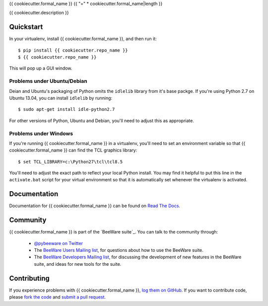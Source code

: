 {{ cookiecutter.formal_name }}
{{ "=" * cookiecutter.formal_name|length }}

{{ cookiecutter.description }}

Quickstart
----------

In your virtualenv, install {{ cookiecutter.formal_name }}, and then run it::

    $ pip install {{ cookiecutter.repo_name }}
    $ {{ cookiecutter.repo_name }}

This will pop up a GUI window.

Problems under Ubuntu/Debian
~~~~~~~~~~~~~~~~~~~~~~~~~~~~

Deian and Ubuntu's packaging of Python omits the ``idlelib`` library from it's
base packge. If you're using Python 2.7 on Ubuntu 13.04, you can install
``idlelib`` by running::

    $ sudo apt-get install idle-python2.7

For other versions of Python, Ubuntu and Debian, you'll need to adjust this as
appropriate.

Problems under Windows
~~~~~~~~~~~~~~~~~~~~~~

If you're running {{ cookiecutter.formal_name }} in a virtualenv, you'll need to set an
environment variable so that {{ cookiecutter.formal_name }} can find the TCL graphics library::

    $ set TCL_LIBRARY=c:\Python27\tcl\tcl8.5

You'll need to adjust the exact path to reflect your local Python install.
You may find it helpful to put this line in the ``activate.bat`` script
for your virtual environment so that it is automatically set whenever the
virtualenv is activated.

Documentation
-------------

Documentation for {{ cookiecutter.formal_name }} can be found on `Read The Docs`_.

Community
---------

{{ cookiecutter.formal_name }} is part of the `BeeWare suite`_. You can talk to the community through:

 * `@pybeeware on Twitter`_

 * The `BeeWare Users Mailing list`_, for questions about how to use the BeeWare suite.

 * The `BeeWare Developers Mailing list`_, for discussing the development of new features in the BeeWare suite, and ideas for new tools for the suite.

Contributing
------------

If you experience problems with {{ cookiecutter.formal_name }}, `log them on GitHub`_. If you
want to contribute code, please `fork the code`_ and `submit a pull request`_.

.. _Read The Docs: http://{{ cookiecutter.repo_name }}.readthedocs.org
.. _@pybeeware on Twitter: https://twitter.com/pybeeware
.. _BeeWare Users Mailing list: https://groups.google.com/forum/#!forum/beeware-users
.. _BeeWare Developers Mailing list: https://groups.google.com/forum/#!forum/beeware-developers
.. _log them on Github: https://github.com/pybee/{{ cookiecutter.repo_name }}/issues
.. _fork the code: https://github.com/pybee/{{ cookiecutter.repo_name }}
.. _submit a pull request: https://github.com/pybee/{{ cookiecutter.repo_name }}/pulls

